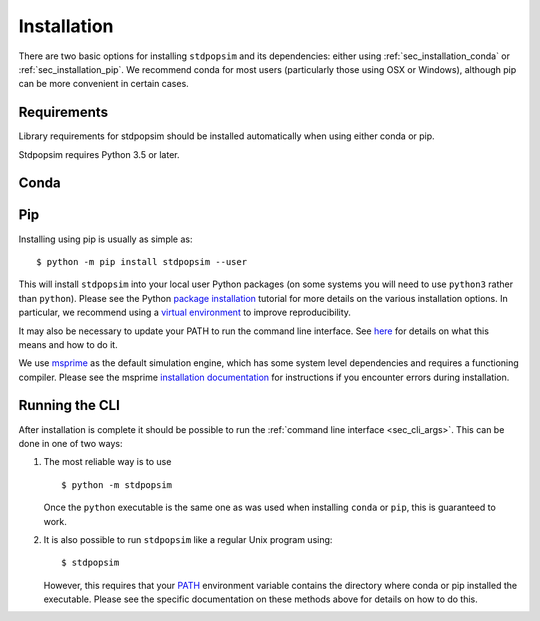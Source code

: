 .. _sec_installation:

============
Installation
============

There are two basic options for installing ``stdpopsim`` and its dependencies: either
using :ref:`sec_installation_conda` or :ref:`sec_installation_pip`.
We recommend conda for most users (particularly those using OSX or Windows),
although pip can be more convenient in certain cases.

.. _sec_installation_requirements:

************
Requirements
************

Library requirements for stdpopsim should be installed automatically when using
either conda or pip.

Stdpopsim requires Python 3.5 or later.


.. _sec_installation_conda:

*****
Conda
*****

.. todo:: The conda package for stdpopsim is currently under development and will
    be available shortly. Please use pip for now.


.. _sec_installation_pip:

***
Pip
***

Installing using pip is usually as simple as::

    $ python -m pip install stdpopsim --user

This will install ``stdpopsim`` into your local user Python packages
(on some systems you will need to use ``python3`` rather than
``python``). Please see the Python `package installation
<https://packaging.python.org/tutorials/installing-packages/>`_
tutorial for more details on the various installation options. In particular,
we recommend using a `virtual environment
<https://packaging.python.org/tutorials/installing-packages/#creating-virtual-environments>`_
to improve reproducibility.

It may also be necessary to update your PATH to run the command
line interface. See `here
<https://packaging.python.org/tutorials/installing-packages/#installing-to-the-user-site>`_
for details on what this means and how to do it.

We use `msprime <https://msprime.readthedocs.io/>`_ as the
default simulation engine, which has some system level dependencies
and requires a functioning compiler. Please see the msprime
`installation documentation
<https://msprime.readthedocs.io/en/stable/installation.html>`_ for
instructions if you encounter errors during installation.

.. _sec_installation_running_cli:

***************
Running the CLI
***************

After installation is complete it should be possible to run the
:ref:`command line interface <sec_cli_args>`. This can be done in one
of two ways:

1. The most reliable way is to use ::

       $ python -m stdpopsim

   Once the ``python`` executable is the same one as was used when installing
   ``conda`` or ``pip``, this is guaranteed to work.

2. It is also possible to run ``stdpopsim`` like a regular Unix program
   using::

    $ stdpopsim

   However, this requires that your `PATH <https://en.wikipedia.org/wiki/PATH_(variable)>`_
   environment variable contains the directory where conda or pip installed the
   executable. Please see the specific documentation on these methods above for
   details on how to do this.



